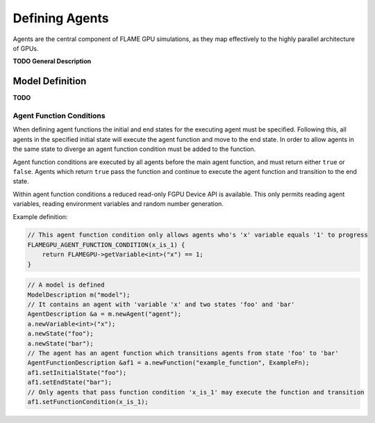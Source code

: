 Defining Agents
===============

Agents are the central component of FLAME GPU simulations, as they map effectively to the highly parallel architecture of GPUs.

**TODO General Description**

Model Definition
----------------
**TODO**



Agent Function Conditions
~~~~~~~~~~~~~~~~~~~~~~~~~
When defining agent functions the initial and end states for the executing agent must be specified. Following this,
all agents in the specified initial state will execute the agent function and move to the end state. In order to
allow agents in the same state to diverge an agent function condition must be added to the function.

Agent function conditions are executed by all agents before the main agent function, and must return either ``true``
or ``false``. Agents which return ``true`` pass the function and continue to execute the agent function and transition
to the end state.

Within agent function conditions a reduced read-only FGPU Device API is available. This only permits reading agent
variables, reading environment variables and random number generation.

Example definition:

.. code:: cpp

    // This agent function condition only allows agents who's 'x' variable equals '1' to progress
    FLAMEGPU_AGENT_FUNCTION_CONDITION(x_is_1) {
        return FLAMEGPU->getVariable<int>("x") == 1;
    }
    
 
.. code:: cpp

    // A model is defined
    ModelDescription m("model");
    // It contains an agent with 'variable 'x' and two states 'foo' and 'bar'
    AgentDescription &a = m.newAgent("agent");
    a.newVariable<int>("x");
    a.newState("foo");
    a.newState("bar");
    // The agent has an agent function which transitions agents from state 'foo' to 'bar'
    AgentFunctionDescription &af1 = a.newFunction("example_function", ExampleFn);
    af1.setInitialState("foo");
    af1.setEndState("bar");
    // Only agents that pass function condition 'x_is_1' may execute the function and transition
    af1.setFunctionCondition(x_is_1);